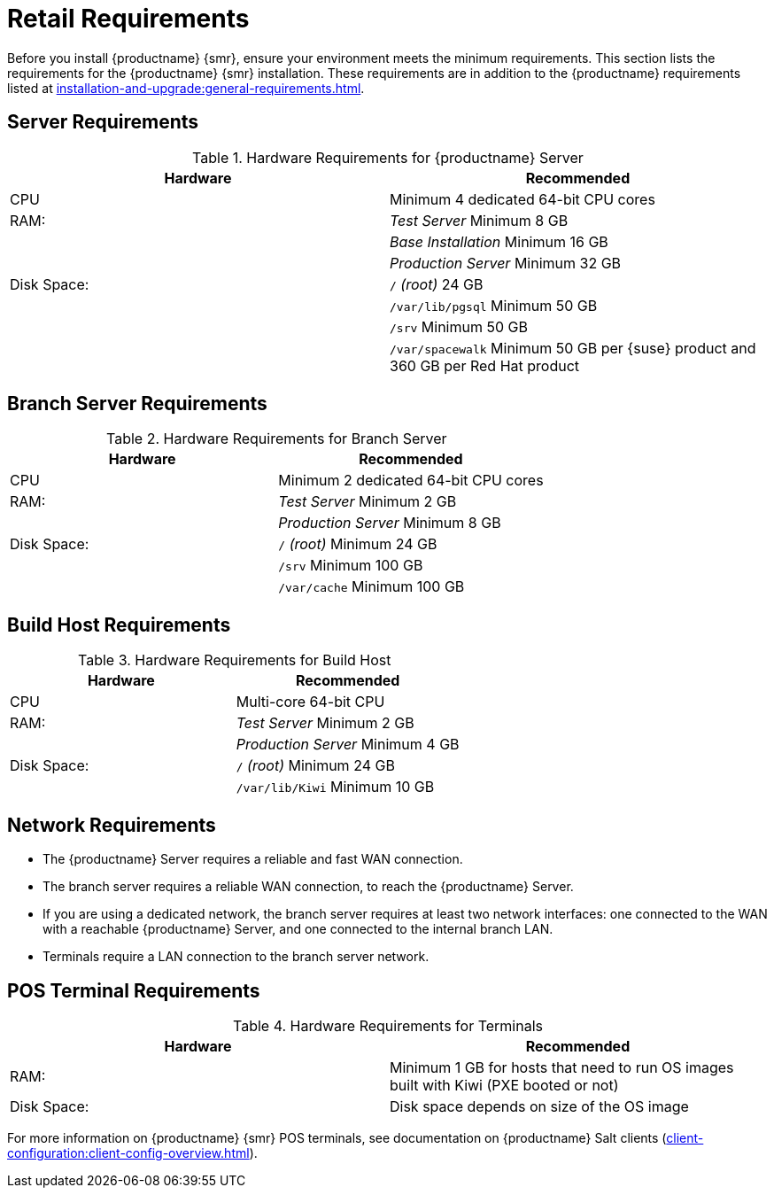 [[retail-requirements]]
= Retail Requirements

Before you install {productname} {smr}, ensure your environment meets the minimum requirements.
This section lists the requirements for the {productname} {smr} installation.
These requirements are in addition to the {productname} requirements listed at
xref:installation-and-upgrade:general-requirements.adoc[].

ifeval::[{suma-content} == true]
[IMPORTANT]
====
{productname} {smr} is only supported on the {x86_64} architecture.
====
endif::[]

ifeval::[{uyuni-content} == true]
[IMPORTANT]
====
{productname} {smr} is tested on {x86_64} architecture.
====
endif::[]



== Server Requirements

[cols="1,1", options="header"]
.Hardware Requirements for {productname} Server
|===
| Hardware                 | Recommended
| CPU                      | Minimum 4 dedicated 64-bit CPU cores
| RAM:                     | _Test Server_ Minimum 8{nbsp}GB
|                          | _Base Installation_ Minimum 16{nbsp}GB
|                          | _Production Server_ Minimum 32{nbsp}GB
| Disk Space:              | [path]``/`` _(root)_ 24{nbsp}GB
|                          | [path]``/var/lib/pgsql`` Minimum 50{nbsp}GB
|                          | [path]``/srv`` Minimum 50{nbsp}GB
|                          | [path]``/var/spacewalk`` Minimum 50{nbsp}GB per {suse} product and 360{nbsp}GB per Red Hat product
|===
// ^^^ 2020-08-18, ke: Mentioning RH products here does not make sense.
//     Terminals are meant to run SLE/Leap.
//     If something different is wanted the user can check the install
//     as xref'ed above.



== Branch Server Requirements

[cols="1,1", options="header"]
.Hardware Requirements for Branch Server
|===
| Hardware                 | Recommended
| CPU                      | Minimum 2 dedicated 64-bit CPU cores
| RAM:                     | _Test Server_ Minimum 2{nbsp}GB
|                          | _Production Server_ Minimum 8{nbsp}GB
| Disk Space:              | [path]``/`` _(root)_ Minimum 24{nbsp}GB
|                          | [path]``/srv`` Minimum 100{nbsp}GB
|                          | [path]``/var/cache`` Minimum 100{nbsp}GB
|===



== Build Host Requirements

[cols="1,1", options="header"]
.Hardware Requirements for Build Host
|===
| Hardware                 | Recommended
| CPU                      | Multi-core 64-bit CPU
| RAM:                     | _Test Server_ Minimum 2{nbsp}GB
|                          | _Production Server_ Minimum 4{nbsp}GB
| Disk Space:              | [path]``/`` _(root)_ Minimum 24{nbsp}GB
|                          | [path]``/var/lib/Kiwi`` Minimum 10{nbsp}GB
|===



== Network Requirements

* The {productname} Server requires a reliable and fast WAN connection.
* The branch server requires a reliable WAN connection, to reach the {productname} Server.
* If you are using a dedicated network, the branch server requires at least two network interfaces: one connected to the WAN with a reachable {productname} Server, and one connected to the internal branch LAN.
* Terminals require a LAN connection to the branch server network.



== POS Terminal Requirements

[cols="1,1", options="header"]
.Hardware Requirements for Terminals
|===
| Hardware                 | Recommended
| RAM:                     | Minimum 1 GB for hosts that need to run OS images built with Kiwi (PXE booted or not)
| Disk Space:              | Disk space depends on size of the OS image
|===

ifeval::[{suma-content} == true]
For more information, see the documentation of the underlying system (in this case: {sles}{nbsp}15).
endif::[]

For more information on {productname} {smr} POS terminals, see documentation on {productname} Salt clients (xref:client-configuration:client-config-overview.adoc[]).



ifeval::[{suma-content} == true]
=== UEFI Secure Booting Requirements

// UEFI Secure Boot should work on Leap.
// 2020-08-27, ke: I think we do not need to mention this in the uyuni context

Secure boot from the network using UEFI PXE or UEFI HTTP is supported on both {sles}{nbsp}12 and {sles}{nbsp}15.
Booting from a hard disk using UEFI Secure Boot is fully supported on {sles}{nbsp}15 images only.

You cannot boot {sles}{nbsp}12 images using UEFI secure boot from a hard disk.
This is due to limitations with the legacy Kiwi service.
You need to either disable UEFI secure boot, or upgrade your terminals to {sles}{nbsp}15.
endif::[]
